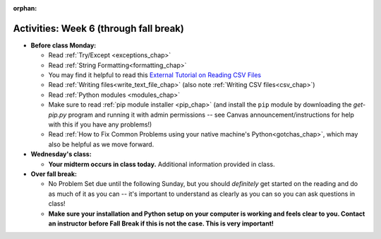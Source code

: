 :orphan:

..  Copyright (C) Jackie Cohen.  Permission is granted to copy, distribute
    and/or modify this document under the terms of the GNU Free Documentation
    License, Version 1.3 or any later version published by the Free Software
    Foundation; with Invariant Sections being Forward, Prefaces, and
    Contributor List, no Front-Cover Texts, and no Back-Cover Texts.  A copy of
    the license is included in the section entitled "GNU Free Documentation
    License".

Activities: Week 6 (through fall break)
=======================================

* **Before class Monday:**
  
  * Read :ref:`Try/Except <exceptions_chap>`
  * Read :ref:`String Formatting<formatting_chap>`
  * You may find it helpful to read this `External Tutorial on Reading CSV Files <https://thenewcircle.com/s/post/1572/python_for_beginners_reading_and_manipulating_csv_files>`_
  * Read :ref:`Writing files<write_text_file_chap>` (also note :ref:`Writing CSV files<csv_chap>`)
  * Read :ref:`Python modules <modules_chap>`
  * Make sure to read :ref:`pip module installer <pip_chap>` (and install the ``pip`` module by downloading the `get-pip.py` program and running it with admin permissions -- see Canvas announcement/instructions for help with this if you have any problems!) 
  * Read :ref:`How to Fix Common Problems using your native machine's Python<gotchas_chap>`, which may also be helpful as we move forward.



* **Wednesday's class:**

  * **Your midterm occurs in class today.** Additional information provided in class.


* **Over fall break:**

  * No Problem Set due until the following Sunday, but you should *definitely* get started on the reading and do as much of it as you can -- it's important to understand as clearly as you can so you can ask questions in class!
  * **Make sure your installation and Python setup on your computer is working and feels clear to you. Contact an instructor before Fall Break if this is not the case. This is very important!**



